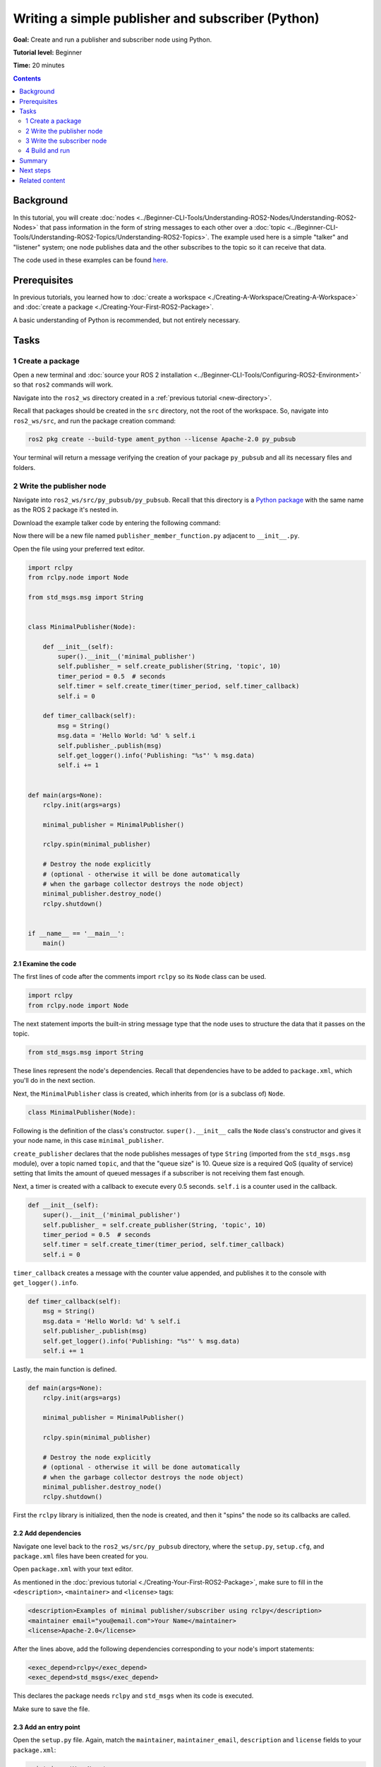 .. redirect-from::

    Tutorials/Writing-A-Simple-Py-Publisher-And-Subscriber

.. _PyPubSub:

Writing a simple publisher and subscriber (Python)
==================================================

**Goal:** Create and run a publisher and subscriber node using Python.

**Tutorial level:** Beginner

**Time:** 20 minutes

.. contents:: Contents
   :depth: 2
   :local:

Background
----------

In this tutorial, you will create :doc:`nodes <../Beginner-CLI-Tools/Understanding-ROS2-Nodes/Understanding-ROS2-Nodes>` that pass information in the form of string messages to each other over a :doc:`topic <../Beginner-CLI-Tools/Understanding-ROS2-Topics/Understanding-ROS2-Topics>`.
The example used here is a simple "talker" and "listener" system;
one node publishes data and the other subscribes to the topic so it can receive that data.

The code used in these examples can be found `here <https://github.com/ros2/examples/tree/{REPOS_FILE_BRANCH}/rclpy/topics>`__.

Prerequisites
-------------

In previous tutorials, you learned how to :doc:`create a workspace <./Creating-A-Workspace/Creating-A-Workspace>` and :doc:`create a package <./Creating-Your-First-ROS2-Package>`.

A basic understanding of Python is recommended, but not entirely necessary.

Tasks
-----

1 Create a package
^^^^^^^^^^^^^^^^^^

Open a new terminal and :doc:`source your ROS 2 installation <../Beginner-CLI-Tools/Configuring-ROS2-Environment>` so that ``ros2`` commands will work.

Navigate into the ``ros2_ws`` directory created in a :ref:`previous tutorial <new-directory>`.

Recall that packages should be created in the ``src`` directory, not the root of the workspace.
So, navigate into ``ros2_ws/src``, and run the package creation command:

.. code-block:: console

  ros2 pkg create --build-type ament_python --license Apache-2.0 py_pubsub

Your terminal will return a message verifying the creation of your package ``py_pubsub`` and all its necessary files and folders.

2 Write the publisher node
^^^^^^^^^^^^^^^^^^^^^^^^^^

Navigate into ``ros2_ws/src/py_pubsub/py_pubsub``.
Recall that this directory is a `Python package <https://docs.python.org/3/tutorial/modules.html#packages>`__ with the same name as the ROS 2 package it's nested in.

Download the example talker code by entering the following command:

.. tabs::

   .. group-tab:: Linux

      .. code-block:: console

        wget https://raw.githubusercontent.com/ros2/examples/{REPOS_FILE_BRANCH}/rclpy/topics/minimal_publisher/examples_rclpy_minimal_publisher/publisher_member_function.py

   .. group-tab:: macOS

      .. code-block:: console

        wget https://raw.githubusercontent.com/ros2/examples/{REPOS_FILE_BRANCH}/rclpy/topics/minimal_publisher/examples_rclpy_minimal_publisher/publisher_member_function.py

   .. group-tab:: Windows

      In a Windows command line prompt:

      .. code-block:: console

            curl -sk https://raw.githubusercontent.com/ros2/examples/{REPOS_FILE_BRANCH}/rclpy/topics/minimal_publisher/examples_rclpy_minimal_publisher/publisher_member_function.py -o publisher_member_function.py

      Or in powershell:

      .. code-block:: console

            curl https://raw.githubusercontent.com/ros2/examples/{REPOS_FILE_BRANCH}/rclpy/topics/minimal_publisher/examples_rclpy_minimal_publisher/publisher_member_function.py -o publisher_member_function.py

Now there will be a new file named ``publisher_member_function.py`` adjacent to ``__init__.py``.

Open the file using your preferred text editor.

.. code-block:: python

  import rclpy
  from rclpy.node import Node

  from std_msgs.msg import String


  class MinimalPublisher(Node):

      def __init__(self):
          super().__init__('minimal_publisher')
          self.publisher_ = self.create_publisher(String, 'topic', 10)
          timer_period = 0.5  # seconds
          self.timer = self.create_timer(timer_period, self.timer_callback)
          self.i = 0

      def timer_callback(self):
          msg = String()
          msg.data = 'Hello World: %d' % self.i
          self.publisher_.publish(msg)
          self.get_logger().info('Publishing: "%s"' % msg.data)
          self.i += 1


  def main(args=None):
      rclpy.init(args=args)

      minimal_publisher = MinimalPublisher()

      rclpy.spin(minimal_publisher)

      # Destroy the node explicitly
      # (optional - otherwise it will be done automatically
      # when the garbage collector destroys the node object)
      minimal_publisher.destroy_node()
      rclpy.shutdown()


  if __name__ == '__main__':
      main()


2.1 Examine the code
~~~~~~~~~~~~~~~~~~~~

The first lines of code after the comments import ``rclpy`` so its ``Node`` class can be used.

.. code-block:: python

  import rclpy
  from rclpy.node import Node

The next statement imports the built-in string message type that the node uses to structure the data that it passes on the topic.

.. code-block:: python

  from std_msgs.msg import String

These lines represent the node's dependencies.
Recall that dependencies have to be added to ``package.xml``, which you'll do in the next section.

Next, the ``MinimalPublisher`` class is created, which inherits from (or is a subclass of) ``Node``.

.. code-block:: python

  class MinimalPublisher(Node):

Following is the definition of the class's constructor.
``super().__init__`` calls the ``Node`` class's constructor and gives it your node name, in this case ``minimal_publisher``.

``create_publisher`` declares that the node publishes messages of type ``String`` (imported from the ``std_msgs.msg`` module), over a topic named ``topic``, and that the "queue size" is 10.
Queue size is a required QoS (quality of service) setting that limits the amount of queued messages if a subscriber is not receiving them fast enough.

Next, a timer is created with a callback to execute every 0.5 seconds.
``self.i`` is a counter used in the callback.

.. code-block:: python

  def __init__(self):
      super().__init__('minimal_publisher')
      self.publisher_ = self.create_publisher(String, 'topic', 10)
      timer_period = 0.5  # seconds
      self.timer = self.create_timer(timer_period, self.timer_callback)
      self.i = 0

``timer_callback`` creates a message with the counter value appended, and publishes it to the console with ``get_logger().info``.

.. code-block:: python

  def timer_callback(self):
      msg = String()
      msg.data = 'Hello World: %d' % self.i
      self.publisher_.publish(msg)
      self.get_logger().info('Publishing: "%s"' % msg.data)
      self.i += 1

Lastly, the main function is defined.

.. code-block:: python

  def main(args=None):
      rclpy.init(args=args)

      minimal_publisher = MinimalPublisher()

      rclpy.spin(minimal_publisher)

      # Destroy the node explicitly
      # (optional - otherwise it will be done automatically
      # when the garbage collector destroys the node object)
      minimal_publisher.destroy_node()
      rclpy.shutdown()

First the ``rclpy`` library is initialized, then the node is created, and then it "spins" the node so its callbacks are called.

2.2 Add dependencies
~~~~~~~~~~~~~~~~~~~~

Navigate one level back to the ``ros2_ws/src/py_pubsub`` directory, where the ``setup.py``, ``setup.cfg``, and ``package.xml`` files have been created for you.

Open ``package.xml`` with your text editor.

As mentioned in the :doc:`previous tutorial <./Creating-Your-First-ROS2-Package>`, make sure to fill in the ``<description>``, ``<maintainer>`` and ``<license>`` tags:

.. code-block:: xml

  <description>Examples of minimal publisher/subscriber using rclpy</description>
  <maintainer email="you@email.com">Your Name</maintainer>
  <license>Apache-2.0</license>

After the lines above, add the following dependencies corresponding to your node's import statements:

.. code-block:: xml

  <exec_depend>rclpy</exec_depend>
  <exec_depend>std_msgs</exec_depend>

This declares the package needs ``rclpy`` and ``std_msgs`` when its code is executed.

Make sure to save the file.

2.3 Add an entry point
~~~~~~~~~~~~~~~~~~~~~~

Open the ``setup.py`` file.
Again, match the ``maintainer``, ``maintainer_email``, ``description`` and ``license`` fields to your ``package.xml``:

.. code-block:: python

  maintainer='YourName',
  maintainer_email='you@email.com',
  description='Examples of minimal publisher/subscriber using rclpy',
  license='Apache-2.0',

Add the following line within the ``console_scripts`` brackets of the ``entry_points`` field:

.. code-block:: python

  entry_points={
          'console_scripts': [
                  'talker = py_pubsub.publisher_member_function:main',
          ],
  },

Don't forget to save.

2.4 Check setup.cfg
~~~~~~~~~~~~~~~~~~~

The contents of the ``setup.cfg`` file should be correctly populated automatically, like so:

.. code-block:: console

  [develop]
  script_dir=$base/lib/py_pubsub
  [install]
  install_scripts=$base/lib/py_pubsub

This is simply telling setuptools to put your executables in ``lib``, because ``ros2 run`` will look for them there.

You could build your package now, source the local setup files, and run it, but let's create the subscriber node first so you can see the full system at work.

3 Write the subscriber node
^^^^^^^^^^^^^^^^^^^^^^^^^^^

Return to ``ros2_ws/src/py_pubsub/py_pubsub`` to create the next node.
Enter the following code in your terminal:

.. tabs::

   .. group-tab:: Linux

      .. code-block:: console

        wget https://raw.githubusercontent.com/ros2/examples/{REPOS_FILE_BRANCH}/rclpy/topics/minimal_subscriber/examples_rclpy_minimal_subscriber/subscriber_member_function.py

   .. group-tab:: macOS

      .. code-block:: console

        wget https://raw.githubusercontent.com/ros2/examples/{REPOS_FILE_BRANCH}/rclpy/topics/minimal_subscriber/examples_rclpy_minimal_subscriber/subscriber_member_function.py

   .. group-tab:: Windows

      In a Windows command line prompt:

      .. code-block:: console

            curl -sk https://raw.githubusercontent.com/ros2/examples/{REPOS_FILE_BRANCH}/rclpy/topics/minimal_subscriber/examples_rclpy_minimal_subscriber/subscriber_member_function.py -o subscriber_member_function.py

      Or in powershell:

      .. code-block:: console

            curl https://raw.githubusercontent.com/ros2/examples/{REPOS_FILE_BRANCH}/rclpy/topics/minimal_subscriber/examples_rclpy_minimal_subscriber/subscriber_member_function.py -o subscriber_member_function.py

Now the directory should have these files:

.. code-block:: console

  __init__.py  publisher_member_function.py  subscriber_member_function.py

3.1 Examine the code
~~~~~~~~~~~~~~~~~~~~

Open the ``subscriber_member_function.py`` with your text editor.

.. code-block:: python

  import rclpy
  from rclpy.node import Node

  from std_msgs.msg import String


  class MinimalSubscriber(Node):

      def __init__(self):
          super().__init__('minimal_subscriber')
          self.subscription = self.create_subscription(
              String,
              'topic',
              self.listener_callback,
              10)
          self.subscription  # prevent unused variable warning

      def listener_callback(self, msg):
          self.get_logger().info('I heard: "%s"' % msg.data)


  def main(args=None):
      rclpy.init(args=args)

      minimal_subscriber = MinimalSubscriber()

      rclpy.spin(minimal_subscriber)

      # Destroy the node explicitly
      # (optional - otherwise it will be done automatically
      # when the garbage collector destroys the node object)
      minimal_subscriber.destroy_node()
      rclpy.shutdown()


  if __name__ == '__main__':
      main()

The subscriber node's code is nearly identical to the publisher's.
The constructor creates a subscriber with the same arguments as the publisher.
Recall from the :doc:`topics tutorial <../Beginner-CLI-Tools/Understanding-ROS2-Topics/Understanding-ROS2-Topics>` that the topic name and message type used by the publisher and subscriber must match to allow them to communicate.

.. code-block:: python

  self.subscription = self.create_subscription(
      String,
      'topic',
      self.listener_callback,
      10)

The subscriber's constructor and callback don't include any timer definition, because it doesn't need one.
Its callback gets called as soon as it receives a message.

The callback definition simply prints an info message to the console, along with the data it received.
Recall that the publisher defines ``msg.data = 'Hello World: %d' % self.i``

.. code-block:: python

  def listener_callback(self, msg):
      self.get_logger().info('I heard: "%s"' % msg.data)

The ``main`` definition is almost exactly the same, replacing the creation and spinning of the publisher with the subscriber.

.. code-block:: python

  minimal_subscriber = MinimalSubscriber()

  rclpy.spin(minimal_subscriber)

Since this node has the same dependencies as the publisher, there's nothing new to add to ``package.xml``.
The ``setup.cfg`` file can also remain untouched.


3.2 Add an entry point
~~~~~~~~~~~~~~~~~~~~~~

Reopen ``setup.py`` and add the entry point for the subscriber node below the publisher's entry point.
The ``entry_points`` field should now look like this:

.. code-block:: python

  entry_points={
          'console_scripts': [
                  'talker = py_pubsub.publisher_member_function:main',
                  'listener = py_pubsub.subscriber_member_function:main',
          ],
  },

Make sure to save the file, and then your pub/sub system should be ready.

4 Build and run
^^^^^^^^^^^^^^^
You likely already have the ``rclpy`` and ``std_msgs`` packages installed as part of your ROS 2 system.
It's good practice to run ``rosdep`` in the root of your workspace (``ros2_ws``) to check for missing dependencies before building:

.. tabs::

   .. group-tab:: Linux

      .. code-block:: console

        rosdep install -i --from-path src --rosdistro {DISTRO} -y

   .. group-tab:: macOS

      rosdep only runs on Linux, so you can skip ahead to next step.

   .. group-tab:: Windows

      rosdep only runs on Linux, so you can skip ahead to next step.


Still in the root of your workspace, ``ros2_ws``, build your new package:

.. tabs::

  .. group-tab:: Linux

    .. code-block:: console

      colcon build --packages-select py_pubsub

  .. group-tab:: macOS

    .. code-block:: console

      colcon build --packages-select py_pubsub

  .. group-tab:: Windows

    .. code-block:: console

      colcon build --merge-install --packages-select py_pubsub

Open a new terminal, navigate to ``ros2_ws``, and source the setup files:

.. tabs::

  .. group-tab:: Linux

    .. code-block:: console

      source install/setup.bash

  .. group-tab:: macOS

    .. code-block:: console

      . install/setup.bash

  .. group-tab:: Windows

    .. code-block:: console

      call install/setup.bat

Now run the talker node:

.. code-block:: console

  ros2 run py_pubsub talker

The terminal should start publishing info messages every 0.5 seconds, like so:

.. code-block:: console

  [INFO] [minimal_publisher]: Publishing: "Hello World: 0"
  [INFO] [minimal_publisher]: Publishing: "Hello World: 1"
  [INFO] [minimal_publisher]: Publishing: "Hello World: 2"
  [INFO] [minimal_publisher]: Publishing: "Hello World: 3"
  [INFO] [minimal_publisher]: Publishing: "Hello World: 4"
  ...

Open another terminal, source the setup files from inside ``ros2_ws`` again, and then start the listener node:

.. code-block:: console

  ros2 run py_pubsub listener

The listener will start printing messages to the console, starting at whatever message count the publisher is on at that time, like so:

.. code-block:: console

  [INFO] [minimal_subscriber]: I heard: "Hello World: 10"
  [INFO] [minimal_subscriber]: I heard: "Hello World: 11"
  [INFO] [minimal_subscriber]: I heard: "Hello World: 12"
  [INFO] [minimal_subscriber]: I heard: "Hello World: 13"
  [INFO] [minimal_subscriber]: I heard: "Hello World: 14"

Enter ``Ctrl+C`` in each terminal to stop the nodes from spinning.

Summary
-------

You created two nodes to publish and subscribe to data over a topic.
Before running them, you added their dependencies and entry points to the package configuration files.

Next steps
----------

Next you'll create another simple ROS 2 package using the service/client model.
Again, you can choose to write it in either :doc:`C++ <./Writing-A-Simple-Cpp-Service-And-Client>` or :doc:`Python <./Writing-A-Simple-Py-Service-And-Client>`.

Related content
---------------

There are several ways you could write a publisher and subscriber in Python; check out the ``minimal_publisher`` and ``minimal_subscriber`` packages in the `ros2/examples <https://github.com/ros2/examples/tree/{REPOS_FILE_BRANCH}/rclpy/topics>`_ repo.
